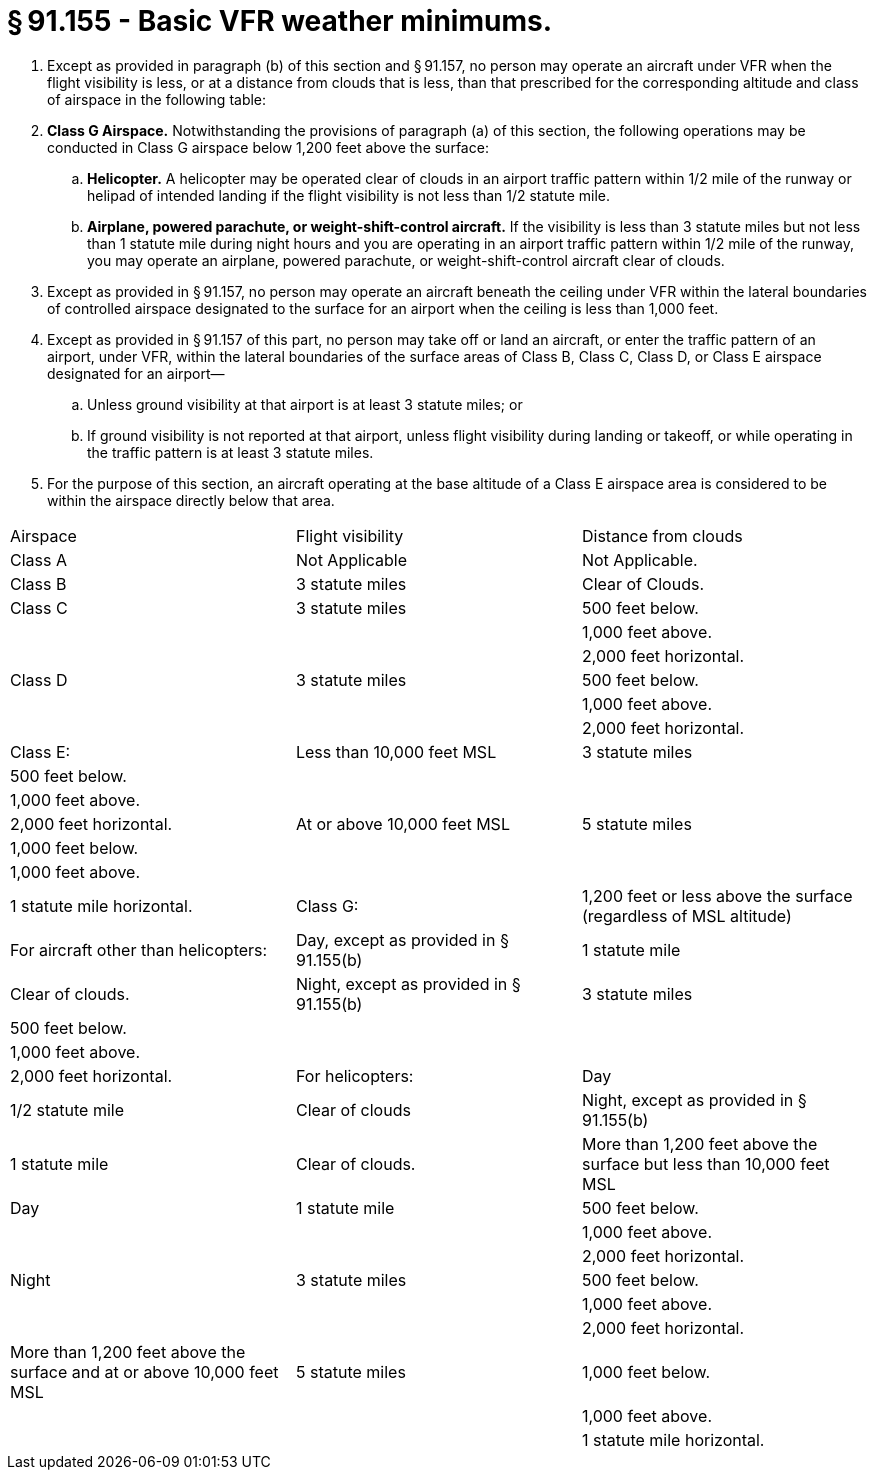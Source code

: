 # § 91.155 - Basic VFR weather minimums.

[start=1,loweralpha]
. Except as provided in paragraph (b) of this section and § 91.157, no person may operate an aircraft under VFR when the flight visibility is less, or at a distance from clouds that is less, than that prescribed for the corresponding altitude and class of airspace in the following table:
. *Class G Airspace.* Notwithstanding the provisions of paragraph (a) of this section, the following operations may be conducted in Class G airspace below 1,200 feet above the surface:
[start=1,arabic]
.. *Helicopter.* A helicopter may be operated clear of clouds in an airport traffic pattern within 1/2 mile of the runway or helipad of intended landing if the flight visibility is not less than 1/2 statute mile.
.. *Airplane, powered parachute, or weight-shift-control aircraft.* If the visibility is less than 3 statute miles but not less than 1 statute mile during night hours and you are operating in an airport traffic pattern within 1/2 mile of the runway, you may operate an airplane, powered parachute, or weight-shift-control aircraft clear of clouds.
. Except as provided in § 91.157, no person may operate an aircraft beneath the ceiling under VFR within the lateral boundaries of controlled airspace designated to the surface for an airport when the ceiling is less than 1,000 feet.
. Except as provided in § 91.157 of this part, no person may take off or land an aircraft, or enter the traffic pattern of an airport, under VFR, within the lateral boundaries of the surface areas of Class B, Class C, Class D, or Class E airspace designated for an airport—
[start=1,arabic]
.. Unless ground visibility at that airport is at least 3 statute miles; or
.. If ground visibility is not reported at that airport, unless flight visibility during landing or takeoff, or while operating in the traffic pattern is at least 3 statute miles.
. For the purpose of this section, an aircraft operating at the base altitude of a Class E airspace area is considered to be within the airspace directly below that area.


[cols="3*.<"]
|===

|Airspace
|Flight visibility
|Distance from clouds

|Class A
|Not Applicable
|Not Applicable.

|Class B
|3 statute miles
|Clear of Clouds.

|Class C
|3 statute miles
|500 feet below.

|
|
|1,000 feet above.

|
|
|2,000 feet horizontal.

|Class D
|3 statute miles
|500 feet below.

|
|
|1,000 feet above.

|
|
|2,000 feet horizontal.

|Class E:

|Less than 10,000 feet MSL
|3 statute miles
|500 feet below.

|
|
|1,000 feet above.

|
|
|2,000 feet horizontal.

|At or above 10,000 feet MSL
|5 statute miles
|1,000 feet below.

|
|
|1,000 feet above.

|
|
|1 statute mile horizontal.

|Class G:

|1,200 feet or less above the surface (regardless of MSL altitude)

|For aircraft other than helicopters:

|Day, except as provided in § 91.155(b)
|1 statute mile
|Clear of clouds.

|Night, except as provided in § 91.155(b)
|3 statute miles
|500 feet below.

|
|
|1,000 feet above.

|
|
|2,000 feet horizontal.

|For helicopters:

|Day
|1/2 statute mile
|Clear of clouds

|Night, except as provided in § 91.155(b)
|1 statute mile
|Clear of clouds.

|More than 1,200 feet above the surface but less than 10,000 feet MSL

|Day
|1 statute mile
|500 feet below.

|
|
|1,000 feet above.

|
|
|2,000 feet horizontal.

|Night
|3 statute miles
|500 feet below.

|
|
|1,000 feet above.

|
|
|2,000 feet horizontal.

|More than 1,200 feet above the surface and at or above 10,000 feet MSL
|5 statute miles
|1,000 feet below.

|
|
|1,000 feet above.

|
|
|1 statute mile horizontal.

|===

